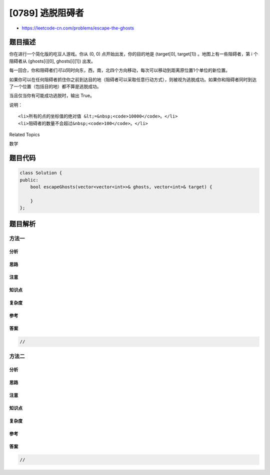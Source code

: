 [0789] 逃脱阻碍者
=================

-  https://leetcode-cn.com/problems/escape-the-ghosts

题目描述
--------

.. raw:: html

   <p>

你在进行一个简化版的吃豆人游戏。你从 (0,
0) 点开始出发，你的目的地是 (target[0],
target[1]) 。地图上有一些阻碍者，第 i 个阻碍者从 (ghosts[i][0],
ghosts[i][1]) 出发。

.. raw:: html

   </p>

.. raw:: html

   <p>

每一回合，你和阻碍者们\ *可以*\ 同时向东，西，南，北四个方向移动，每次可以移动到距离原位置1个单位的新位置。

.. raw:: html

   </p>

.. raw:: html

   <p>

如果你可以在任何阻碍者抓住你之前到达目的地（阻碍者可以采取任意行动方式），则被视为逃脱成功。如果你和阻碍者同时到达了一个位置（包括目的地）都不算是逃脱成功。

.. raw:: html

   </p>

.. raw:: html

   <p>

当且仅当你有可能成功逃脱时，输出 True。

.. raw:: html

   </p>

.. raw:: html

   <pre><strong>示例 1:</strong>
   <strong>输入：</strong> 
   ghosts = [[1, 0], [0, 3]]
   target = [0, 1]
   <strong>输出：</strong>true
   <strong>解释：
   </strong>你可以直接一步到达目的地(0,1)，在(1, 0)或者(0, 3)位置的阻碍者都不可能抓住你。 
   </pre>

.. raw:: html

   <pre><strong>示例 2:</strong>
   <strong>输入：</strong> 
   ghosts = [[1, 0]]
   target = [2, 0]
   <strong>输出：</strong>false
   <strong>解释：</strong>
   你需要走到位于(2, 0)的目的地，但是在(1, 0)的阻碍者位于你和目的地之间。 
   </pre>

.. raw:: html

   <pre><strong>示例 3:</strong>
   <strong>输入：</strong> 
   ghosts = [[2, 0]]
   target = [1, 0]
   <strong>输出：</strong>false
   <strong>解释：
   </strong>阻碍者可以和你同时达到目的地。 
   </pre>

.. raw:: html

   <p>

说明：

.. raw:: html

   </p>

.. raw:: html

   <ul>

::

    <li>所有的点的坐标值的绝对值 &lt;=&nbsp;<code>10000</code>。</li>
    <li>阻碍者的数量不会超过&nbsp;<code>100</code>。</li>

.. raw:: html

   </ul>

.. raw:: html

   <div>

.. raw:: html

   <div>

Related Topics

.. raw:: html

   </div>

.. raw:: html

   <div>

.. raw:: html

   <li>

数学

.. raw:: html

   </li>

.. raw:: html

   </div>

.. raw:: html

   </div>

题目代码
--------

.. code:: cpp

    class Solution {
    public:
        bool escapeGhosts(vector<vector<int>>& ghosts, vector<int>& target) {

        }
    };

题目解析
--------

方法一
~~~~~~

分析
^^^^

思路
^^^^

注意
^^^^

知识点
^^^^^^

复杂度
^^^^^^

参考
^^^^

答案
^^^^

.. code:: cpp

    //

方法二
~~~~~~

分析
^^^^

思路
^^^^

注意
^^^^

知识点
^^^^^^

复杂度
^^^^^^

参考
^^^^

答案
^^^^

.. code:: cpp

    //
